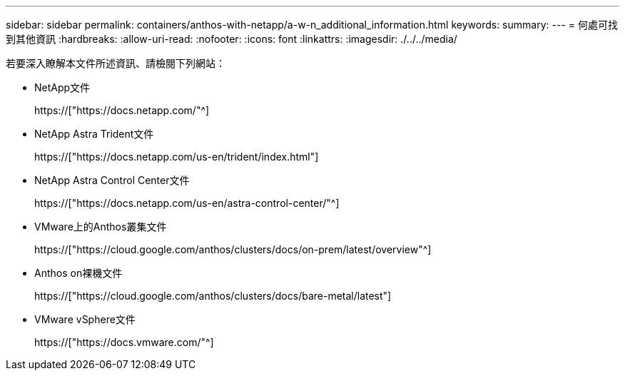 ---
sidebar: sidebar 
permalink: containers/anthos-with-netapp/a-w-n_additional_information.html 
keywords:  
summary:  
---
= 何處可找到其他資訊
:hardbreaks:
:allow-uri-read: 
:nofooter: 
:icons: font
:linkattrs: 
:imagesdir: ./../../media/


[role="lead"]
若要深入瞭解本文件所述資訊、請檢閱下列網站：

* NetApp文件
+
https://["https://docs.netapp.com/"^]

* NetApp Astra Trident文件
+
https://["https://docs.netapp.com/us-en/trident/index.html"]

* NetApp Astra Control Center文件
+
https://["https://docs.netapp.com/us-en/astra-control-center/"^]

* VMware上的Anthos叢集文件
+
https://["https://cloud.google.com/anthos/clusters/docs/on-prem/latest/overview"^]

* Anthos on裸機文件
+
https://["https://cloud.google.com/anthos/clusters/docs/bare-metal/latest"]

* VMware vSphere文件
+
https://["https://docs.vmware.com/"^]


